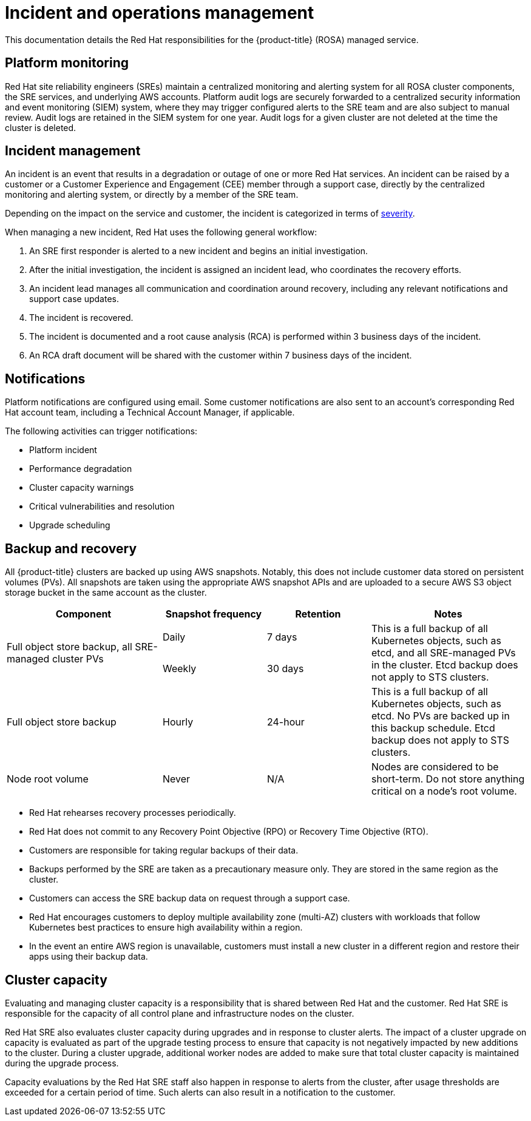 
// Module included in the following assemblies:
//
// * assemblies/rosa-policy-process-security.adoc

[id="rosa-policy-incident_{context}"]
= Incident and operations management


This documentation details the Red Hat responsibilities for the {product-title} (ROSA) managed service.

[id="rosa-policy-platform-monitoring_{context}"]
== Platform monitoring
Red Hat site reliability engineers (SREs) maintain a centralized monitoring and alerting system for all ROSA cluster components, the SRE services, and underlying AWS accounts. Platform audit logs are securely forwarded to a centralized security information and event monitoring (SIEM) system, where they may trigger configured alerts to the SRE team and are also subject to manual review. Audit logs are retained in the SIEM system for one year. Audit logs for a given cluster are not deleted at the time the cluster is deleted.

[id="rosa-policy-incident-management_{context}"]
== Incident management
An incident is an event that results in a degradation or outage of one or more Red Hat services. An incident can be raised by a customer or a Customer Experience and Engagement (CEE) member through a support case, directly by the centralized monitoring and alerting system, or directly by a member of the SRE team.

Depending on the impact on the service and customer, the incident is categorized in terms of link:https://access.redhat.com/support/offerings/production/sla[severity].

When managing a new incident, Red Hat uses the following general workflow:

. An SRE first responder is alerted to a new incident and begins an initial investigation.
. After the initial investigation, the incident is assigned an incident lead, who coordinates the recovery efforts.
. An incident lead manages all communication and coordination around recovery, including any relevant notifications and support case updates.
. The incident is recovered.
. The incident is documented and a root cause analysis (RCA) is performed within 3 business days of the incident.
. An RCA draft document will be shared with the customer within 7 business days of the incident.

[id="rosa-policy-notifications_{context}"]
== Notifications
Platform notifications are configured using email. Some customer notifications are also sent to an account's corresponding Red Hat account team, including a Technical Account Manager, if applicable.

The following activities can trigger notifications:

- Platform incident
- Performance degradation
- Cluster capacity warnings
- Critical vulnerabilities and resolution
- Upgrade scheduling

[id="rosa-policy-backup-recovery_{context}"]
== Backup and recovery
All {product-title} clusters are backed up using AWS snapshots. Notably, this does not include customer data stored on persistent volumes (PVs). All snapshots are taken using the appropriate AWS snapshot APIs and are uploaded to a secure AWS S3 object storage bucket in the same account as the cluster.

[cols= "3a,2a,2a,3a",options="header"]

|===
|Component
|Snapshot frequency
|Retention
|Notes

.2+|Full object store backup, all SRE-managed cluster PVs
|Daily
|7 days
.2+|This is a full backup of all Kubernetes objects, such as etcd, and all SRE-managed PVs in the cluster. Etcd backup does not apply to STS clusters.

|Weekly
|30 days


|Full object store backup
|Hourly
|24-hour
|This is a full backup of all Kubernetes objects, such as etcd. No PVs are backed up in this backup schedule. Etcd backup does not apply to STS clusters. 

|Node root volume
|Never
|N/A
|Nodes are considered to be short-term. Do not store anything critical on a node's root volume.

|===

- Red Hat rehearses recovery processes periodically.
- Red Hat does not commit to any Recovery Point Objective (RPO) or Recovery Time Objective (RTO).
- Customers are responsible for taking regular backups of their data.
- Backups performed by the SRE are taken as a precautionary measure only. They are stored in the same region as the cluster.
- Customers can access the SRE backup data on request through a support case.
- Red Hat encourages customers to deploy multiple availability zone (multi-AZ) clusters with workloads that follow Kubernetes best practices to ensure high availability within a region.
- In the event an entire AWS region is unavailable, customers must install a new cluster in a different region and restore their apps using their backup data.

[id="rosa-policy-cluster-capacity_{context}"]
== Cluster capacity
Evaluating and managing cluster capacity is a responsibility that is shared between Red Hat and the customer. Red Hat SRE is responsible for the capacity of all control plane and infrastructure nodes on the cluster.

Red Hat SRE also evaluates cluster capacity during upgrades and in response to cluster alerts. The impact of a cluster upgrade on capacity is evaluated as part of the upgrade testing process to ensure that capacity is not negatively impacted by new additions to the cluster. During a cluster upgrade, additional worker nodes are added to make sure that total cluster capacity is maintained during the upgrade process.

Capacity evaluations by the Red Hat SRE staff also happen in response to alerts from the cluster, after usage thresholds are exceeded for a certain period of time. Such alerts can also result in a notification to the customer.
